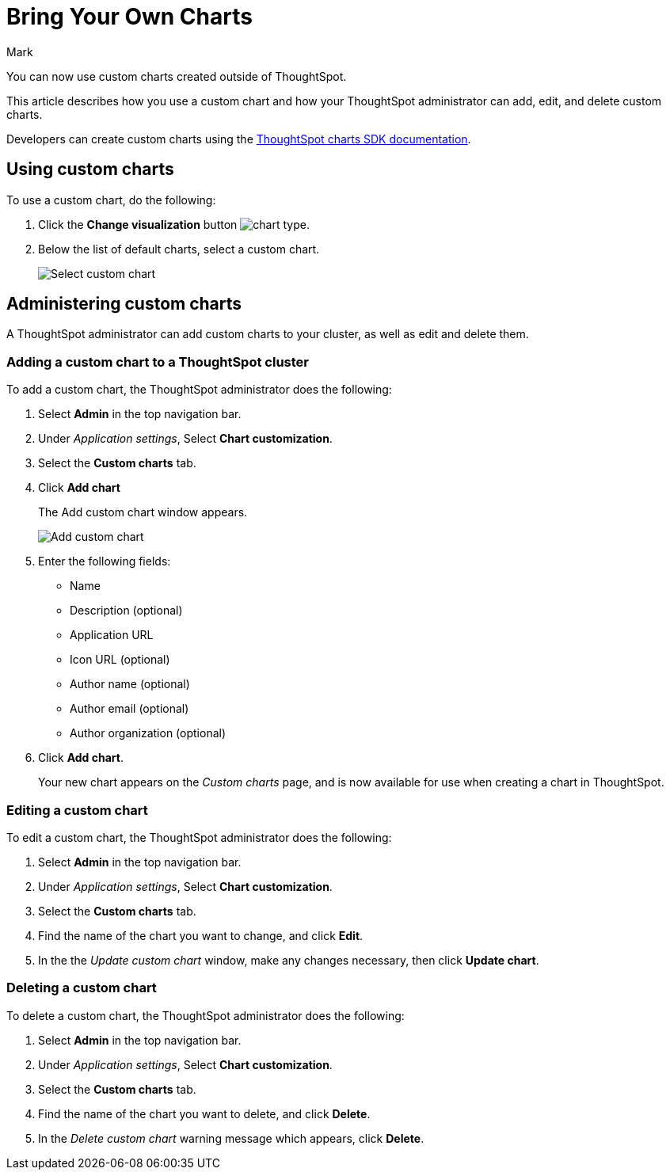 = Bring Your Own Charts
:last_updated: 3/5/24
:linkattrs:
:experimental:
:author: Mark
:page-layout: default-cloud-beta
:page-aliases:
:description: With custom charts, you can add your own custom charts to ThoughtSpot.
:jira: SCAL-179003

You can now use custom charts created outside of ThoughtSpot.

This article describes how you use a custom chart and how your ThoughtSpot administrator can add, edit, and delete custom charts.

Developers can create custom charts using the https://github.com/thoughtspot/ts-chart-sdk/blob/main/README.md/[ThoughtSpot charts SDK documentation^].

== Using custom charts

To use a custom chart, do the following:

. Click the *Change visualization* button image:icon-chart-type-10px.png[chart type].
. Below the list of default charts, select a custom chart.
+
image::custom-chart-select.png[Select custom chart]

== Administering custom charts

A ThoughtSpot administrator can add custom charts to your cluster, as well as edit and delete them.

=== Adding a custom chart to a ThoughtSpot cluster

To add a custom chart, the ThoughtSpot administrator does the following:

. Select *Admin* in the top navigation bar.
. Under _Application settings_, Select *Chart customization*.
. Select the *Custom charts* tab.
. Click *Add chart*
+
The Add custom chart window appears.
+
image::chart-custom.png[Add custom chart]

. Enter the following fields:
- Name
- Description (optional)
- Application URL
- Icon URL (optional)
- Author name (optional)
- Author email (optional)
- Author organization (optional)
. Click *Add chart*.
+
Your new chart appears on the _Custom charts_ page, and is now available for use when creating a chart in ThoughtSpot.

=== Editing a custom chart

To edit a custom chart, the ThoughtSpot administrator does the following:

. Select *Admin* in the top navigation bar.
. Under _Application settings_, Select *Chart customization*.
. Select the *Custom charts* tab.
. Find the name of the chart you want to change, and click *Edit*.
. In the the _Update custom chart_ window, make any changes necessary, then click *Update chart*.

=== Deleting a custom chart

To delete a custom chart, the ThoughtSpot administrator does the following:

. Select *Admin* in the top navigation bar.
. Under _Application settings_, Select *Chart customization*.
. Select the *Custom charts* tab.
. Find the name of the chart you want to delete, and click *Delete*.
+
. In the _Delete custom chart_ warning message which appears, click *Delete*.
